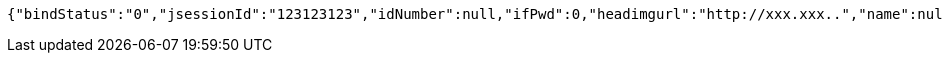 [source,options="nowrap"]
----
{"bindStatus":"0","jsessionId":"123123123","idNumber":null,"ifPwd":0,"headimgurl":"http://xxx.xxx..","name":null,"phone":"13400000001","apppartner":null,"apppartnerDesc":null}
----